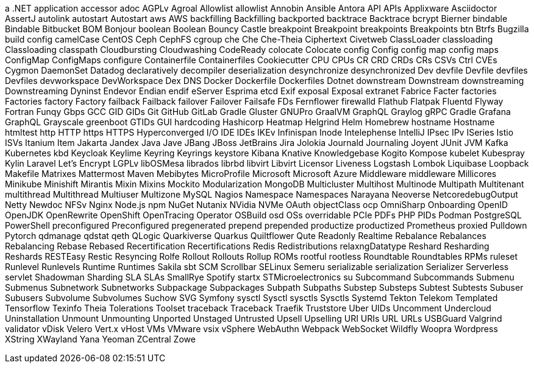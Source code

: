 // suppress inspection "IncorrectFormatting" for whole file
a .NET application
accessor
adoc
AGPLv
Agroal
Allowlist
allowlist
Annobin
Ansible
Antora
API
APIs
Applixware
Asciidoctor
AssertJ
autolink
autostart
Autostart
aws
AWS
backfilling
Backfilling
backported
backtrace
Backtrace
bcrypt
Bierner
bindable
Bindable
Bitbucket
BOM
Bonjour
boolean
Boolean
Bouncy Castle
breakpoint
Breakpoint
breakpoints
Breakpoints
btn
Btrfs
Bugzilla
build config
camelCase
CentOS
Ceph
CephFS
cgroup
che
Che
Che-Theia
Ciphertext
Civetweb
ClassLoader
classloading
Classloading
classpath
Cloudbursting
Cloudwashing
CodeReady
colocate
Colocate
config
Config
config map
config maps
ConfigMap
ConfigMaps
configure
Containerfile
Containerfiles
Cookiecutter
CPU
CPUs
CR
CRD
CRDs
CRs
CSVs
Ctrl
CVEs
Cygmon
DaemonSet
Datadog
declaratively
decompiler
deserialization
desynchronize
desynchronized
Dev
devfile
Devfile
devfiles
Devfiles
devworkspace
DevWorkspace
Dex
DNS
Docker
Dockerfile
Dockerfiles
Dotnet
downstream
Downstream
downstreaming
Downstreaming
Dyninst
Endevor
Endian
endif
eServer
Esprima
etcd
Exif
exposal
Exposal
extranet
Fabrice
Facter
factories
Factories
factory
Factory
failback
Failback
failover
Failover
Failsafe
FDs
Fernflower
firewalld
Flathub
Flatpak
Fluentd
Flyway
Fortran
Funqy
Gbps
GCC
GID
GIDs
Git
GitHub
GitLab
Gradle
Gluster
GNUPro
GraalVM
GraphQL
Graylog
gRPC
Gradle
Grafana
GraphQL
Grayscale
greenboot
GTIDs
GUI
hardcoding
Hashicorp
Heatmap
Helgrind
Helm
Homebrew
hostname
Hostname
htmltest
http
HTTP
https
HTTPS
Hyperconverged
I/O
IDE
IDEs
IKEv
Infinispan
Inode
Intelephense
IntelliJ
IPsec
IPv
ISeries
Istio
ISVs
Itanium
Item
Jakarta
Jandex
Java
Jave
JBang
JBoss
JetBrains
Jira
Jolokia
Journald
Journaling
Joyent
JUnit
JVM
Kafka
Kubernetes
kbd
Keycloak
Keylime
Keyring
Keyrings
keystore
Kibana
Knative
Knowledgebase
Kogito
Kompose
kubelet
Kubespray
Kylin
Laravel
Let's Encrypt
LGPLv
libOSMesa
librados
librbd
libvirt
Libvirt
Licensor
Liveness
Logstash
Lombok
Liquibase
Loopback
Makefile
Matrixes
Mattermost
Maven
Mebibytes
MicroProfile
Microsoft
Microsoft Azure
Middleware
middleware
Millicores
Minikube
Minishift
Mirantis
Mixin
Mixins
Mockito
Modularization
MongoDB
Multicluster
Multihost
Multinode
Multipath
Multitenant
multithread
Multithread
Multiuser
Multizone
MySQL
Nagios
Namespace
Namespaces
Narayana
Neoverse
NetcoredebugOutput
Netty
Newdoc
NFSv
Nginx
Node.js
npm
NuGet
Nutanix
NVidia
NVMe
OAuth
objectClass
ocp
OmniSharp
Onboarding
OpenID
OpenJDK
OpenRewrite
OpenShift
OpenTracing
Operator
OSBuild
osd
OSs
overridable
PCIe
PDFs
PHP
PIDs
Podman
PostgreSQL
PowerShell
preconfigured
Preconfigured
pregenerated
prepend
prepended
productize
productized
Prometheus
proxied
Pulldown
Pytorch
qdmanage
qdstat
qeth
QLogic
Quarkiverse
Quarkus
Quiltflower
Qute
Readonly
Realtime
Rebalance
Rebalances
Rebalancing
Rebase
Rebased
Recertification
Recertifications
Redis
Redistributions
relaxngDatatype
Reshard
Resharding
Reshards
RESTEasy
Restic
Resyncing
Rolfe
Rollout
Rollouts
Rollup
ROMs
rootful
rootless
Roundtable
Roundtables
RPMs
ruleset
Runlevel
Runlevels
Runtime
Runtimes
Sakila
sbt
SCM
Scrollbar
SELinux
Semeru
serializable
serialization
Serializer
Serverless
servlet
Shadowman
Sharding
SLA
SLAs
SmallRye
Spotify
startx
STMicroelectronics
su
Subcommand
Subcommands
Submenu
Submenus
Subnetwork
Subnetworks
Subpackage
Subpackages
Subpath
Subpaths
Substep
Substeps
Subtest
Subtests
Subuser
Subusers
Subvolume
Subvolumes
Suchow
SVG
Symfony
sysctl
Sysctl
sysctls
Sysctls
Systemd
Tekton
Telekom
Templated
Tensorflow
Texinfo
Theia
Tolerations
Toolset
traceback
Traceback
Traefik
Truststore
Uber
UIDs
Uncomment
Undercloud
Uninstallation
Unmount
Unmounting
Unported
Unstaged
Untrusted
Upsell
Upselling
URI
URIs
URL
URLs
USBGuard
Valgrind
validator
vDisk
Velero
Vert.x
vHost
VMs
VMware
vsix
vSphere
WebAuthn
Webpack
WebSocket
Wildfly
Woopra
Wordpress
XString
XWayland
Yana
Yeoman
ZCentral
Zowe
